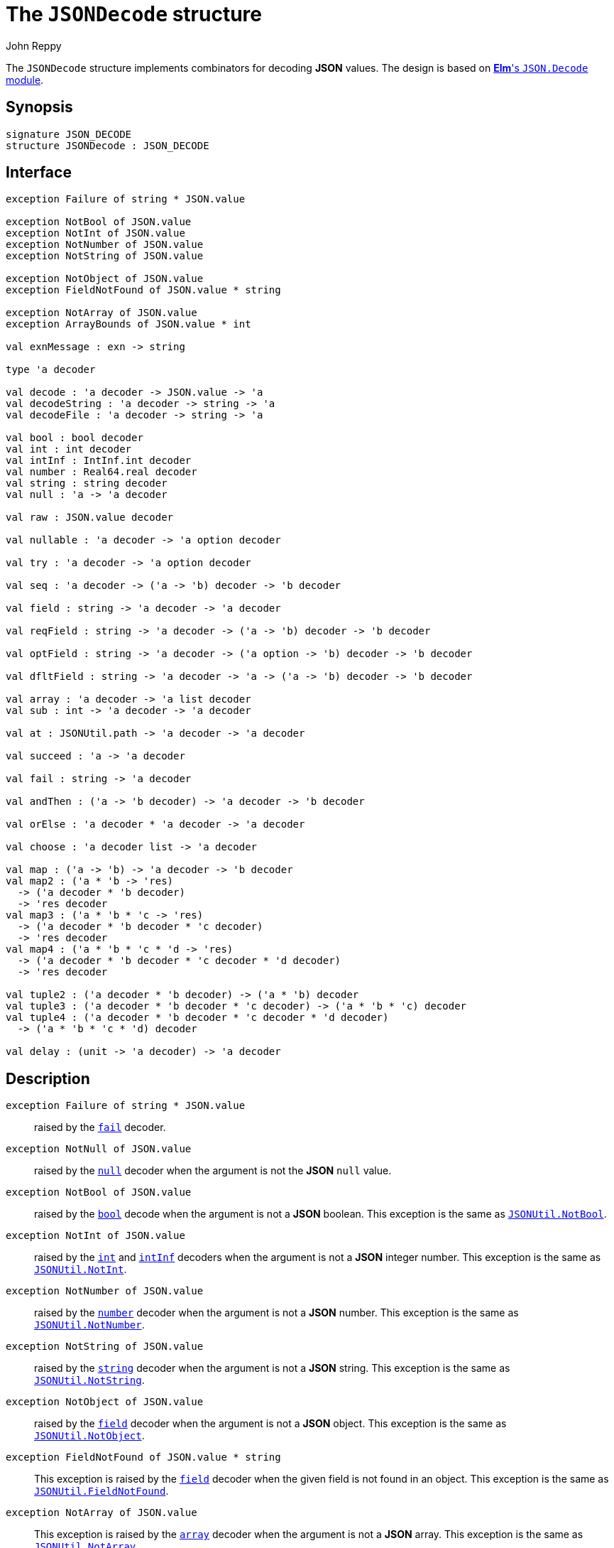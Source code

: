 = The `JSONDecode` structure
:Author: John Reppy
:Date: {release-date}
:stem: latexmath
:source-highlighter: pygments
:VERSION: {smlnj-version}

The `JSONDecode` structure implements combinators for decoding *JSON* values.
The design is based on https://package.elm-lang.org/packages/elm/json/latest/Json-Decode[
*Elm*'s `JSON.Decode` module].

== Synopsis

[source,sml]
------------
signature JSON_DECODE
structure JSONDecode : JSON_DECODE
------------

== Interface

[source,sml]
------------
exception Failure of string * JSON.value

exception NotBool of JSON.value
exception NotInt of JSON.value
exception NotNumber of JSON.value
exception NotString of JSON.value

exception NotObject of JSON.value
exception FieldNotFound of JSON.value * string

exception NotArray of JSON.value
exception ArrayBounds of JSON.value * int

val exnMessage : exn -> string

type 'a decoder

val decode : 'a decoder -> JSON.value -> 'a
val decodeString : 'a decoder -> string -> 'a
val decodeFile : 'a decoder -> string -> 'a

val bool : bool decoder
val int : int decoder
val intInf : IntInf.int decoder
val number : Real64.real decoder
val string : string decoder
val null : 'a -> 'a decoder

val raw : JSON.value decoder

val nullable : 'a decoder -> 'a option decoder

val try : 'a decoder -> 'a option decoder

val seq : 'a decoder -> ('a -> 'b) decoder -> 'b decoder

val field : string -> 'a decoder -> 'a decoder

val reqField : string -> 'a decoder -> ('a -> 'b) decoder -> 'b decoder

val optField : string -> 'a decoder -> ('a option -> 'b) decoder -> 'b decoder

val dfltField : string -> 'a decoder -> 'a -> ('a -> 'b) decoder -> 'b decoder

val array : 'a decoder -> 'a list decoder
val sub : int -> 'a decoder -> 'a decoder

val at : JSONUtil.path -> 'a decoder -> 'a decoder

val succeed : 'a -> 'a decoder

val fail : string -> 'a decoder

val andThen : ('a -> 'b decoder) -> 'a decoder -> 'b decoder

val orElse : 'a decoder * 'a decoder -> 'a decoder

val choose : 'a decoder list -> 'a decoder

val map : ('a -> 'b) -> 'a decoder -> 'b decoder
val map2 : ('a * 'b -> 'res)
  -> ('a decoder * 'b decoder)
  -> 'res decoder
val map3 : ('a * 'b * 'c -> 'res)
  -> ('a decoder * 'b decoder * 'c decoder)
  -> 'res decoder
val map4 : ('a * 'b * 'c * 'd -> 'res)
  -> ('a decoder * 'b decoder * 'c decoder * 'd decoder)
  -> 'res decoder

val tuple2 : ('a decoder * 'b decoder) -> ('a * 'b) decoder
val tuple3 : ('a decoder * 'b decoder * 'c decoder) -> ('a * 'b * 'c) decoder
val tuple4 : ('a decoder * 'b decoder * 'c decoder * 'd decoder)
  -> ('a * 'b * 'c * 'd) decoder

val delay : (unit -> 'a decoder) -> 'a decoder
------------

== Description

`[.kw]#exception# Failure [.kw]#of# string * JSON.value`::
  [[exn:Failure]]
  raised by the xref:val:fail[`fail`] decoder.

`[.kw]#exception# NotNull [.kw]#of# JSON.value`::
  [[exn:NotNull]]
  raised by the xref:val:null[`null`] decoder when the argument
  is not the *JSON* `null` value.

`[.kw]#exception# NotBool [.kw]#of# JSON.value`::
  [[exn:NotBool]]
  raised by the xref:val:bool[`bool`] decode when the argument
  is not a *JSON* boolean.
  This exception is the same as
  xref:str-JSONUtil#exn:NotBool[`JSONUtil.NotBool`].

`[.kw]#exception# NotInt [.kw]#of# JSON.value`::
  [[exn:NotInt]]
  raised by the xref:val:int[`int`] and xref:val:intInf[`intInf`]
  decoders when the argument is not a *JSON* integer number.
  This exception is the same as
  xref:str-JSONUtil#exn:NotInt[`JSONUtil.NotInt`].

`[.kw]#exception# NotNumber [.kw]#of# JSON.value`::
  [[exn:NotNumber]]
  raised by the xref:val:number[`number`] decoder when the argument
  is not a *JSON* number.
  This exception is the same as
  xref:str-JSONUtil#exn:NotNumber[`JSONUtil.NotNumber`].

`[.kw]#exception# NotString [.kw]#of# JSON.value`::
  [[exn:NotString]]
  raised by the xref:val:string[`string`] decoder when the argument
  is not a *JSON* string.
  This exception is the same as
  xref:str-JSONUtil#exn:NotString[`JSONUtil.NotString`].

`[.kw]#exception# NotObject [.kw]#of# JSON.value`::
  [[exn:NotObject]]
  raised by the xref:val:field[`field`] decoder when the
  argument is not a *JSON* object.
  This exception is the same as
  xref:str-JSONUtil#exn:NotObject[`JSONUtil.NotObject`].

`[.kw]#exception# FieldNotFound [.kw]#of# JSON.value * string`::
  [[exn:FieldNotFound]]
  This exception is raised by the xref:val:field[`field`] decoder
  when the given field is not found in an object.
  This exception is the same as
  xref:str-JSONUtil#exn:FieldNotFound[`JSONUtil.FieldNotFound`].

`[.kw]#exception# NotArray [.kw]#of# JSON.value`::
  [[exn:NotArray]]
  This exception is raised by the xref:val:array[`array`] decoder
  when the argument is not a *JSON* array.
  This exception is the same as
  xref:str-JSONUtil#exn:NotArray[`JSONUtil.NotArray`].

`[.kw]#exception# ArrayBounds [.kw]#of# JSON.value * int`::
  [[exn:ArrayBounds]]
  This exception is raised when access to an array value is out of bounds.
  This exception is the same as
  xref:str-JSONUtil#exn:ArrayBounds[`JSONUtil.ArrayBounds`].

`[.kw]#val# exnMessage : exn \-> string`::
  `exnMessage exn` returns an error-message string for the exception value
  `exn`.  This function produces specialized messages for the exceptions defined
  in the `JSONDecode` structure and falls back to the
  {sml-basis-url}/general.html#SIG:GENERAL.exnMessage:VAL[General.exnMessage]
  function for other exceptions.

`[.kw]#type# 'a decoder'`::
  the type of a decoder that decodes a *JSON* value to a value of type ``'a``.

`[.kw]#val# decode : 'a decoder \-> JSON.value \-> 'a`::
  `decode d jv` decodes the *JSON* value `jv` using the decoder `d`.
  Failure to decode will be signaled by raising an exception that depends on the
  decoder and value.

`[.kw]#val# decodeString : 'a decoder \-> string \-> 'a`::
  `decode d s` decodes the *JSON* value that results from parsing the string `s`.

`[.kw]#val# decodeFile : 'a decoder \-> string \-> 'a`::
  `decode d f` decodes the *JSON* value that results from parsing the file `f`.

`[.kw]#val# bool : bool decoder`::
  decodes a *JSON* Boolean value.  This decoder raises the
  xref:exn:NotBool[`NotBool`] exception if the value is not a *JSON* Boolean.

`[.kw]#val# int : int decoder`::
  decodes a *JSON* integer value.  This decoder raises the
  xref:exn:NotInt[`NotInt`] exception if the value is not a *JSON* integer
  and the {sml-basis-url}/general.html#SIG:GENERAL.Overflow:EXN[`Overflow`]
  exception if the integer is too large to be represented as an `Int.int`.

`[.kw]#val# intInf : IntInf.int decoder`::
  decodes a *JSON* integer value.  This decoder raises the
  xref:exn:NotInt[`NotInt`] exception if the value is not a *JSON* integer.

`[.kw]#val# number : Real64.real decoder`::
  decodes a *JSON* number value.  This decoder raises the
  xref:exn:NotNumber[`NotNumber`] exception if the value is not a *JSON* number.

`[.kw]#val# string : string decoder`::
  decodes a *JSON* string value.  This decoder raises the
  xref:exn:NotString[`NotString`] exception if the value is not a *JSON* string.

`[.kw]#val# null : 'a \-> 'a decoder`::
  `null v` returns a decoder for the *JSON* `null` value.  When used to decode
  a `null` value, it will return its argument `v`; otherwise it will raise the
  xref:exn:NotNull[`NotNull`] exception.

`[.kw]#val# raw : JSON.value decoder`::
  this decoder returns the raw *JSON* value that it is applied to (_i.e._, it
  is the identity decoder).

`[.kw]#val# nullable : 'a decoder \-> 'a option decoder`::
  `nullable d` returns a decoder that maps `null` to `NONE` and otherwise applies
  `SOME` to the result of decoding the value using the decoder `d`.

`[.kw]#val# try : 'a decoder \-> 'a option decoder`::
  `try d` returns a decoder that attempts to decode its argument using the decoder
  `d`.  If it fails, then `NONE` is returned.  Otherwise, `SOME` is applied to
  the result od decoding the value.

`[.kw]#val# seq : 'a decoder -> ('a \-> 'b) decoder \-> 'b decoder`::
  `seq d k` sequences decoding operations in a continuation-passing style.

`[.kw]#val# field : string \-> 'a decoder \-> 'a decoder`::
  `field lab d` returns a decoder that decodes the object field with the
  label `lab` using the decoder `d`.  It will raise the xref:exn:NotObject[`NotObject`]
  exception when the argument is not a *JSON* object and the
  xref:exn:FieldNotFound[`FieldNotFound`] exception when the given object does
  not have a field with the specified label.

`[.kw]#val# reqField : string \-> 'a decoder \-> ('a \-> 'b) decoder \-> 'b decoder`::
  `reqField lab d k` returns a decoder for a required object field that can be
  sequenced in a continuation-passing style (it is equivalent to `seq (field lab d) k`).
  It will raise the xref:exn:NotObject[`NotObject`] exception when the argument
  is not a *JSON* object and the xref:exn:FieldNotFound[`FieldNotFound`] exception
  when the given object does not have a field with the specified label.

`[.kw]#val# optField : string \-> 'a decoder \-> ('a option \-> 'b) decoder \-> 'b decoder`::
  `optField lab d k` returns a decoder for an optional object field that can be
  sequenced in a continuation-passing style.  If the field is not present in the
  object, then `NONE` is passed to `k`.

`[.kw]#val# dfltField : string \-> 'a decoder \-> 'a \-> ('a \-> 'b) decoder \-> 'b decoder`::
  `dfltField lab d dflt k` returns a decoder for an optional object field that can be
  sequenced in a continuation-passing style.  If the field is not present in the
  object, then `dflt` is passed to `k`.

`[.kw]#val# array : 'a decoder \-> 'a list decoder`::
  `array d` returns a decoder that when applied to a *JSON* array, will decode
  the elements of the array using the decoder `d` and return the result as a
  list.  It raises the xref:exn:NotArray[`NotArray`] exception if the
  argument is not a *JSON* array.

`[.kw]#val# sub : int \-> 'a decoder \-> 'a decoder`::
  `sub i d` returns a decoder that when given a *JSON* array, decodes the ``i``'th
  element of the array using the decoder `d`.  This decoder will raise the
  xref:exn:NotArray[`NotArray`] exception if the argument is not a *JSON* array,
  and the xref:exn:ArrayBounds[`ArrayBounds`] exception if the index is out of
  bounds for the array.

`[.kw]#val# at : JSONUtil.path \-> 'a decoder \-> 'a decoder`::
  `at path d` returns a decoder that uses the path to select a value
  from its argument (see xref:str-JSONUtil.adoc#val:get[`JSONUtil.get`])
  and then decodes that value using the decoder `d`.

`[.kw]#val# succeed : 'a \-> 'a decoder`::
  `succeed v` returns a decoder that always yields `v` for any argument.

`[.kw]#val# fail : string \-> 'a decoder`::
  `fail msg` returns a decoder that raises `Failure(msg, jv)` for
  any *JSON* input `jv`.

`[.kw]#val# andThen : ('a \-> 'b decoder) \-> 'a decoder \-> 'b decoder`::
  `andThen f d` returns a decoder that first uses `d` to decode a value `v`
  from its argument and then returns the result of applying `f` to `v`.

`[.kw]#val# orElse : 'a decoder * 'a decoder \-> 'a decoder`::
  `orElse (d1, d2)` returns a decoder that tries to decode its argument using
  the decoder d1` and, if that fails, tries to decode the argument using `d2`.

`[.kw]#val# choose : 'a decoder list \-> 'a decoder`::
  `choose ds` returns a decoder that tries to decode its argument
  using each of the decoders in the list `ds`, returning the first successful result.
  If all of the decoders fail, the the xref:exn:Failure[`Failure`] exception is
  raised.
  The expression `choose [d1, ..., dn]` is equivalent to
+
[source,sml]
------------
orElse(d1, orElse(d2, ..., orElse(dn, fail "no choice") ... ))
------------

`[.kw]#val# map : ('a \-> 'b) \-> 'a decoder \-> 'b decoder`::
  `map f d` returns a decoder that applies the function `f` to the result
  of decoding a *JSON* value using the decoder `d`.

`[.kw]#val# map2 : ('a * 'b \-> 'res) \-> ... \-> 'res decoder`::

`[.kw]#val# map3 : ('a * 'b * 'c \-> 'res) \-> ... \-> 'res decoder`::

`[.kw]#val# map4 : ('a * 'b * 'c * 'd \-> 'res) \-> ... \-> 'res decoder`::

`[.kw]#val# tuple2 : ('a decoder * 'b decoder) \-> ('a * 'b) decoder`::
  `tuple2 (d1, d2)` is equivalent to `map2 Fn.id (d1, d2)`.

`[.kw]#val# tuple3 : ('a decoder * 'b decoder * 'c decoder) \-> ('a * 'b * 'c) decoder`::
  `tuple3 (d1, d2, d3)` is equivalent to `map2 Fn.id (d1, d2, d3)`.

`[.kw]#val# tuple4 : ('a decoder * 'b decoder * 'c decoder * 'd decoder) \-> ('a * 'b * 'c * 'd) decoder`::
  `tuple4 (d1, d2, d3, d4)` is equivalent to `map4 Fn.id (d1, d2, d3, d4)`.

`[.kw]#val# delay : (unit \-> 'a decoder) \-> 'a decoder`::
  `delay f` returns a decoder that delays the application of `f` to produce the
  decoder and can be used to define recursive decoders.
  The expression `delay f` is equivalent to `andThen f (succeed ())`.

== Discussion

A number of these combinators work best when composed using a infix `pipe` operator.
For example:
[source,sml]
------------
fun |> (x, f) = f x
infix |>

val d = succeed (fn (n : string) => fn (a : int) => {name=n, age=a})
        |> reqField "name" string
        |> reqField "age" int
------------

== See Also

xref:str-JSON.adoc[`JSON`],
xref:str-JSON.adoc[`JSONUtil`],
xref:json-lib.adoc[__The JSON Library__]
